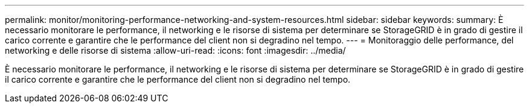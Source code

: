 ---
permalink: monitor/monitoring-performance-networking-and-system-resources.html 
sidebar: sidebar 
keywords:  
summary: È necessario monitorare le performance, il networking e le risorse di sistema per determinare se StorageGRID è in grado di gestire il carico corrente e garantire che le performance del client non si degradino nel tempo. 
---
= Monitoraggio delle performance, del networking e delle risorse di sistema
:allow-uri-read: 
:icons: font
:imagesdir: ../media/


[role="lead"]
È necessario monitorare le performance, il networking e le risorse di sistema per determinare se StorageGRID è in grado di gestire il carico corrente e garantire che le performance del client non si degradino nel tempo.
